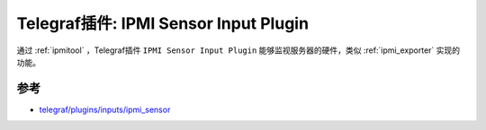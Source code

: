 .. _telegraf_plugin_ipmi_sensor:

========================================
Telegraf插件: IPMI Sensor Input Plugin
========================================

通过 :ref:`ipmitool` ，Telegraf插件 ``IPMI Sensor Input Plugin`` 能够监视服务器的硬件，类似 :ref:`ipmi_exporter` 实现的功能。

参考
=====

- `telegraf/plugins/inputs/ipmi_sensor <https://github.com/influxdata/telegraf/tree/master/plugins/inputs/ipmi_sensor>`_
